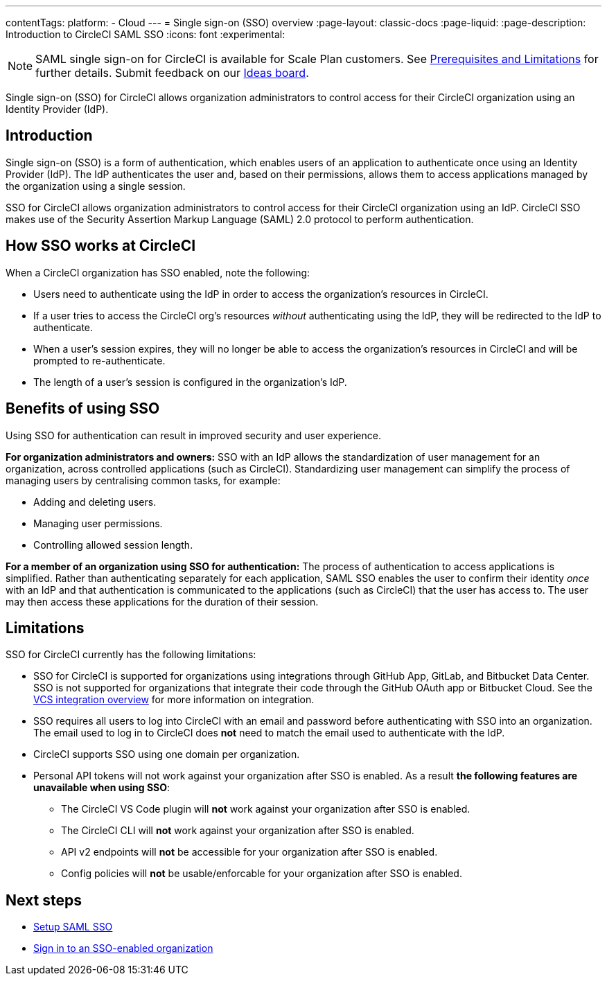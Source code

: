 ---
contentTags:
  platform:
  - Cloud
---
= Single sign-on (SSO) overview
:page-layout: classic-docs
:page-liquid:
:page-description: Introduction to CircleCI SAML SSO
:icons: font
:experimental:

NOTE: SAML single sign-on for CircleCI is available for Scale Plan customers. See xref:sso-overview#prerequisites-and-limitations[Prerequisites and Limitations]
for further details. Submit feedback on our link:https://circleci.canny.io/identities-permissions/p/single-sign-on-sso[Ideas board].

Single sign-on (SSO) for CircleCI allows organization administrators to control access for their CircleCI organization using an Identity Provider (IdP).

[#introduction]
== Introduction

Single sign-on (SSO) is a form of authentication, which enables users of an application to authenticate once using an Identity Provider (IdP). The IdP authenticates the user and, based on their permissions, allows them to access applications managed by the organization using a single session.

SSO for CircleCI allows organization administrators to control access for their CircleCI organization using an IdP. CircleCI SSO makes use of the Security Assertion Markup Language (SAML) 2.0 protocol to perform authentication.

== How SSO works at CircleCI

When a CircleCI organization has SSO enabled, note the following:

* Users need to authenticate using the IdP in order to access the organization's resources in CircleCI.
* If a user tries to access the CircleCI org's resources _without_ authenticating using the IdP, they will be redirected to the IdP to authenticate.
* When a user's session expires, they will no longer be able to access the organization's resources in CircleCI and will be prompted to re-authenticate.
* The length of a user's session is configured in the organization's IdP.

== Benefits of using SSO

Using SSO for authentication can result in improved security and user experience.

**For organization administrators and owners:** SSO with an IdP allows the standardization of user management for an organization, across controlled applications (such as CircleCI). Standardizing user management can simplify the process of managing users by centralising common tasks, for example:

* Adding and deleting users.
* Managing user permissions.
* Controlling allowed session length.

**For a member of an organization using SSO for authentication:** The process of authentication to access applications is simplified. Rather than authenticating separately for each application, SAML SSO enables the user to confirm their identity _once_ with an IdP and that authentication is communicated to the applications (such as CircleCI) that the user has access to. The user may then access these applications for the duration of their session.

[#prerequisites-and-limitations]
== Limitations

SSO for CircleCI currently has the following limitations:

* SSO for CircleCI is supported for organizations using integrations through GitHub App, GitLab, and Bitbucket Data Center. SSO is not supported for organizations that integrate their code through the GitHub OAuth app or Bitbucket Cloud. See the xref:../version-control-system-integration-overview#[VCS integration overview] for more information on integration.
* SSO requires all users to log into CircleCI with an email and password before authenticating with SSO into an organization. The email used to log in to CircleCI does *not* need to match the email used to authenticate with the IdP.
* CircleCI supports SSO using one domain per organization.
* Personal API tokens will not work against your organization after SSO is enabled. As a result **the following features are unavailable when using SSO**:
** The CircleCI VS Code plugin will **not** work against your organization after SSO is enabled.
** The CircleCI CLI will **not** work against your organization after SSO is enabled.
** API v2 endpoints will **not** be accessible for your organization after SSO is enabled.
** Config policies will **not** be usable/enforcable for your organization after SSO is enabled.


[#next-steps]
== Next steps
* xref:set-up-sso#[Setup SAML SSO]
* xref:sign-in-to-an-sso-enabled-organization#[Sign in to an SSO-enabled organization]

